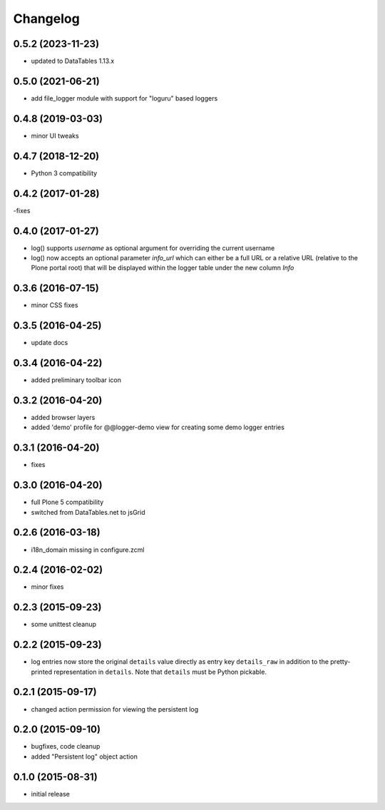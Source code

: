 Changelog
=========

0.5.2 (2023-11-23)
------------------
- updated to DataTables 1.13.x

0.5.0 (2021-06-21)
------------------
- add file_logger module with support for "loguru" based loggers

0.4.8 (2019-03-03)
------------------
- minor UI tweaks 


0.4.7 (2018-12-20)
------------------
- Python 3 compatibility

0.4.2 (2017-01-28)
------------------
-fixes

0.4.0 (2017-01-27)
------------------
- log() supports `username` as optional argument for overriding the 
  current username
- log() now accepts an optional parameter `info_url` which can either be
  a full URL or a relative URL (relative to the Plone portal root) that will
  be displayed within the logger table under the new column `Info`

0.3.6 (2016-07-15)
------------------
- minor CSS fixes

0.3.5 (2016-04-25)
------------------
- update docs 

0.3.4 (2016-04-22)
------------------
- added preliminary toolbar icon

0.3.2 (2016-04-20)
------------------
- added browser layers
- added 'demo' profile for @@logger-demo view for creating
  some demo logger entries

0.3.1 (2016-04-20)
------------------
- fixes

0.3.0 (2016-04-20)
------------------
- full Plone 5 compatibility
- switched from DataTables.net to jsGrid


0.2.6 (2016-03-18)
------------------
- i18n_domain missing in configure.zcml

0.2.4 (2016-02-02)
------------------
- minor fixes

0.2.3 (2015-09-23)
------------------

- some unittest cleanup

0.2.2 (2015-09-23)
------------------
- log entries now store the original ``details`` value directly 
  as entry key ``details_raw`` in addition to the pretty-printed
  representation  in ``details``. Note that ``details`` must be 
  Python pickable.


0.2.1 (2015-09-17)
------------------
- changed action permission for viewing the persistent log

0.2.0 (2015-09-10)
------------------

- bugfixes, code cleanup
- added "Persistent log" object action


0.1.0 (2015-08-31)
------------------

- initial release

